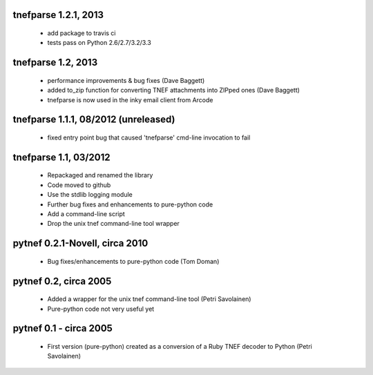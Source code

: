 tnefparse 1.2.1, 2013
======================

 - add package to travis ci
 - tests pass on Python 2.6/2.7/3.2/3.3

tnefparse 1.2, 2013
===================

 - performance improvements & bug fixes (Dave Baggett)
 - added to_zip function for converting TNEF attachments into ZIPped ones (Dave Baggett)
 - tnefparse is now used in the inky email client from Arcode

tnefparse 1.1.1, 08/2012 (unreleased)
=====================================

 - fixed entry point bug that caused 'tnefparse' cmd-line invocation to fail

tnefparse 1.1, 03/2012
===================

 - Repackaged and renamed the library
 - Code moved to github
 - Use the stdlib logging module
 - Further bug fixes and enhancements to pure-python code
 - Add a command-line script
 - Drop the unix tnef command-line tool wrapper

pytnef 0.2.1-Novell, circa 2010
================================

 - Bug fixes/enhancements to pure-python code (Tom Doman)

pytnef 0.2, circa 2005
======================

 - Added a wrapper for the unix tnef command-line tool (Petri Savolainen)
 - Pure-python code not very useful yet

pytnef 0.1 - circa 2005
=======================

 - First version (pure-python) created as a conversion of a Ruby TNEF decoder to Python (Petri Savolainen)
